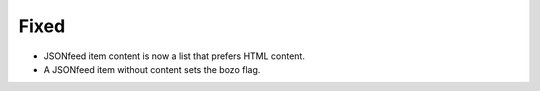 Fixed
-----

*   JSONfeed item content is now a list that prefers HTML content.
*   A JSONfeed item without content sets the bozo flag.
